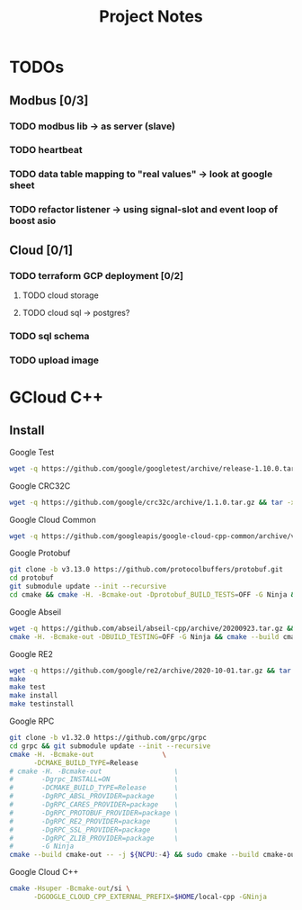#+TITLE: Project Notes

* TODOs
** Modbus [0/3]
*** TODO modbus lib -> as server (slave)
*** TODO heartbeat
*** TODO data table mapping to "real values" -> look at google sheet
*** TODO refactor listener -> using signal-slot and event loop of boost asio
** Cloud [0/1]
*** TODO terraform GCP deployment [0/2]
**** TODO cloud storage
**** TODO cloud sql -> postgres?
*** TODO sql schema
*** TODO upload image

* GCloud C++
** Install
**** Google Test
   #+BEGIN_SRC sh
     wget -q https://github.com/google/googletest/archive/release-1.10.0.tar.gz && tar -xf release-1.10.0.tar.gz && cd googletest-release-1.10.0 && cmake -DCMAKE_BUILD_TYPE="Release" -DBUILD_SHARED_LIBS=yes -H. -Bcmake-out && cmake --build cmake-out -- -j ${NCPU:-4} && sudo cmake --build cmake-out --target install -- -j ${NCPU:-4} && sudo ldconfi
   #+END_SRC
**** Google CRC32C
   #+BEGIN_SRC sh
     wget -q https://github.com/google/crc32c/archive/1.1.0.tar.gz && tar -xf 1.1.0.tar.gz && cd crc32c-1.1.0 && cmake -DCMAKE_BUILD_TYPE=Release -DBUILD_SHARED_LIBS=yes -DCRC32C_BUILD_TESTS=OFF -DCRC32C_BUILD_BENCHMARKS=OFF -DCRC32C_USE_GLOG=OFF -H. -Bcmake-out && cmake --build cmake-out -- -j ${NCPU:-4} && sudo cmake --build cmake-out --target install -- -j ${NCPU:-4} && sudo ldconfig
   #+END_SRC
**** Google Cloud Common
   #+BEGIN_SRC sh
     wget -q https://github.com/googleapis/google-cloud-cpp-common/archive/v0.25.0.tar.gz && tar -xf v0.25.0.tar.gz && cd google-cloud-cpp-common-0.25.0 && cmake -H. -Bcmake-out -DBUILD_TESTING=OFF -DGOOGLE_CLOUD_CPP_TESTING_UTIL_ENABLE_INSTALL=ON && cmake --build cmake-out -- -j ${NCPU:-4} && sudo cmake --build cmake-out --target install -- -j ${NCPU:-4} && sudo ldconfig
   #+END_SRC
**** Google Protobuf
   #+BEGIN_SRC sh
     git clone -b v3.13.0 https://github.com/protocolbuffers/protobuf.git
     cd protobuf
     git submodule update --init --recursive
     cd cmake && cmake -H. -Bcmake-out -Dprotobuf_BUILD_TESTS=OFF -G Ninja && cmake --build cmake-out -- -j ${NCPU:-4} && sudo cmake --build cmake-out --target install -- -j ${NCPU:-4} && sudo ldconfig
   #+END_SRC
**** Google Abseil
   #+BEGIN_SRC sh
     wget -q https://github.com/abseil/abseil-cpp/archive/20200923.tar.gz && tar -xf 20200923.tar.gz && cd abseil-cpp-20200923
     cmake -H. -Bcmake-out -DBUILD_TESTING=OFF -G Ninja && cmake --build cmake-out -- -j ${NCPU:-4} && sudo cmake --build cmake-out --target install -- -j ${NCPU:-4} && sudo ldconfig
   #+END_SRC
**** Google RE2
   #+BEGIN_SRC sh
     wget -q https://github.com/google/re2/archive/2020-10-01.tar.gz && tar -xf 2020-10-01.tar.gz && cd re2-2020-10-01
     make
     make test
     make install
     make testinstall
   #+END_SRC
**** Google RPC
   #+BEGIN_SRC sh
     git clone -b v1.32.0 https://github.com/grpc/grpc
     cd grpc && git submodule update --init --recursive
     cmake -H. -Bcmake-out                 \
           -DCMAKE_BUILD_TYPE=Release
     # cmake -H. -Bcmake-out                  \
     #       -Dgrpc_INSTALL=ON                \
     #       -DCMAKE_BUILD_TYPE=Release       \
     #       -DgRPC_ABSL_PROVIDER=package     \
     #       -DgRPC_CARES_PROVIDER=package    \
     #       -DgRPC_PROTOBUF_PROVIDER=package \
     #       -DgRPC_RE2_PROVIDER=package      \
     #       -DgRPC_SSL_PROVIDER=package      \
     #       -DgRPC_ZLIB_PROVIDER=package     \
     #       -G Ninja
     cmake --build cmake-out -- -j ${NCPU:-4} && sudo cmake --build cmake-out --target install -- -j ${NCPU:-4} && sudo ldconfig
   #+END_SRC
**** Google Cloud C++
   #+BEGIN_SRC sh
     cmake -Hsuper -Bcmake-out/si \
           -DGOOGLE_CLOUD_CPP_EXTERNAL_PREFIX=$HOME/local-cpp -GNinja
   #+END_SRC
